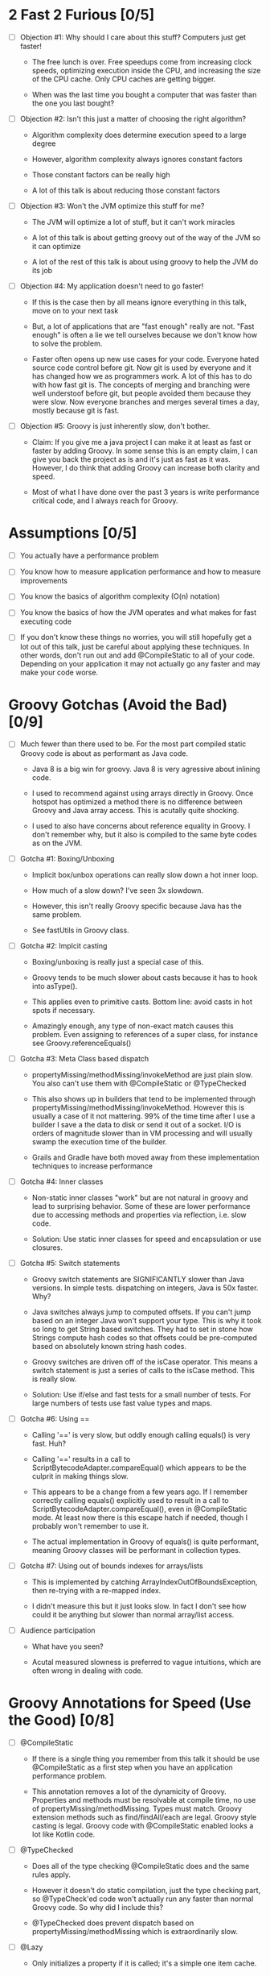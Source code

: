 * 2 Fast 2 Furious [0/5]

  - [ ] Objection #1: Why should I care about this stuff? Computers just get faster!

    - The free lunch is over. Free speedups come from increasing clock speeds, optimizing execution inside the CPU, and increasing the size of the CPU cache. Only CPU caches are getting bigger.

    - When was the last time you bought a computer that was faster than the one you last bought?
      
  - [ ] Objection #2: Isn't this just a matter of choosing the right algorithm?

    - Algorithm complexity does determine execution speed to a large degree

    - However, algorithm complexity always ignores constant factors

    - Those constant factors can be really high

    - A lot of this talk is about reducing those constant factors

  - [ ] Objection #3: Won't the JVM optimize this stuff for me?

    - The JVM will optimize a lot of stuff, but it can't work miracles

    - A lot of this talk is about getting groovy out of the way of the JVM so it can optimize

    - A lot of the rest of this talk is about using groovy to help the JVM do its job

  - [ ] Objection #4: My application doesn't need to go faster!

    - If this is the case then by all means ignore everything in this talk, move on to your next task

    - But, a lot of applications that are "fast enough" really are not. "Fast enough" is often a lie we tell ourselves because we don't know how to solve the problem.

    - Faster often opens up new use cases for your code. Everyone hated source code control before git. Now git is used by everyone and it has changed how we as programmers work. A lot of this has to do with how fast git is. The concepts of merging and branching were well understoof before git, but people avoided them because they were slow. Now everyone branches and merges several times a day, mostly because git is fast.

  - [ ] Objection #5: Groovy is just inherently slow, don't bother.

    - Claim: If you give me a java project I can make it at least as fast or faster by adding Groovy. In some sense this is an empty claim, I can give you back the project as is and it's just as fast as it was. However, I do think that adding Groovy can increase both clarity and speed.

    - Most of what I have done over the past 3 years is write performance critical code, and I always reach for Groovy.

* Assumptions [0/5]

- [ ] You actually have a performance problem

- [ ] You know how to measure application performance and how to measure improvements

- [ ] You know the basics of algorithm complexity (O(n) notation)

- [ ] You know the basics of how the JVM operates and what makes for fast executing code

- [ ] If you don't know these things no worries, you will still hopefully get a lot out of this talk, just be careful about applying these techniques. In other words, don't run out and add @CompileStatic to all of your code. Depending on your application it may not actually go any faster and may make your code worse.

* Groovy Gotchas (Avoid the Bad) [0/9]

- [ ] Much fewer than there used to be. For the most part compiled static Groovy code is about as performant as Java code.

  - Java 8 is a big win for groovy. Java 8 is very agressive about inlining code.

  - I used to recommend against using arrays directly in Groovy. Once hotspot has optimized a method there is no difference between Groovy and Java array access. This is acutally quite shocking.

  - I used to also have concerns about reference equality in Groovy. I don't remember why, but it also is compiled to the same byte codes as on the JVM.

- [ ] Gotcha #1: Boxing/Unboxing

  - Implicit box/unbox operations can really slow down a hot inner loop.

  - How much of a slow down? I've seen 3x slowdown.

  - However, this isn't really Groovy specific because Java has the same problem.

  - See fastUtils in Groovy class.

- [ ] Gotcha #2: Implcit casting

  - Boxing/unboxing is really just a special case of this.

  - Groovy tends to be much slower about casts because it has to hook into asType().

  - This applies even to primitive casts. Bottom line: avoid casts in hot spots if necessary.

  - Amazingly enough, any type of non-exact match causes this problem. Even assigning to references of a super class, for instance see Groovy.referenceEquals()

- [ ] Gotcha #3: Meta Class based dispatch

  - propertyMissing/methodMissing/invokeMethod are just plain slow. You also can't use them with @CompileStatic or @TypeChecked

  - This also shows up in builders that tend to be implemented through propertyMissing/methodMissing/invokeMethod. However this is usually a case of it not mattering. 99% of the time time after I use a builder I save a the data to disk or send it out of a socket. I/O is orders of magnitude slower than in VM processing and will usually swamp the execution time of the builder.

  - Grails and Gradle have both moved away from these implementation techniques to increase performance

- [ ] Gotcha #4: Inner classes

  - Non-static inner classes "work" but are not natural in groovy and lead to surprising behavior. Some of these are lower performance due to accessing methods and properties via reflection, i.e. slow code.

  - Solution: Use static inner classes for speed and encapsulation or use closures.

- [ ] Gotcha #5: Switch statements

  - Groovy switch statements are SIGNIFICANTLY slower than Java versions. In simple tests. dispatching on integers, Java is 50x faster. Why?

  - Java switches always jump to computed offsets. If you can't jump based on an integer Java won't support your type. This is why it took so long to get String based switches. They had to set in stone how Strings compute hash codes so that offsets could be pre-computed based on absolutely known string hash codes.

  - Groovy switches are driven off of the isCase operator. This means a switch statement is just a series of calls to the isCase method. This is really slow.

  - Solution: Use if/else and fast tests for a small number of tests. For large numbers of tests use fast value types and maps.

- [ ] Gotcha #6: Using ==

  - Calling '==' is very slow, but oddly enough calling equals() is very fast. Huh?

  - Calling '==' results in a call to ScriptBytecodeAdapter.compareEqual() which appears to be the culprit in making things slow.

  - This appears to be a change from a few years ago. If I remember correctly calling equals() explicitly used to result in a call to ScriptBytecodeAdapter.compareEqual(), even in @CompileStatic mode. At least now there is this escape hatch if needed, though I probably won't remember to use it.

  - The actual implementation in Groovy of equals() is quite performant, meaning Groovy classes will be performant in collection types.

- [ ] Gotcha #7: Using out of bounds indexes for arrays/lists

  - This is implemented by catching ArrayIndexOutOfBoundsException, then re-trying with a re-mapped index.

  - I didn't measure this but it just looks slow. In fact I don't see how could it be anything but slower than normal array/list access.

- [ ] Audience participation

  - What have you seen?

  - Acutal measured slowness is preferred to vague intuitions, which are often wrong in dealing with code.

* Groovy Annotations for Speed (Use the Good) [0/8]

  - [ ] @CompileStatic

    - If there is a single thing you remember from this talk it should be use @CompileStatic as a first step when you have an application performance problem.

    - This annotation removes a lot of the dynamicity of Groovy. Properties and methods must be resolvable at compile time, no use of propertyMissing/methodMissing. Types must match. Groovy extension methods such as find/findAll/each are legal. Groovy style casting is legal. Groovy code with @CompileStatic enabled looks a lot like Kotlin code. 

  - [ ] @TypeChecked

    - Does all of the type checking @CompileStatic does and the same rules apply.

    - However it doesn't do static compilation, just the type checking part, so @TypeCheck'ed code won't actually run any faster than normal Groovy code. So why did I include this?

    - @TypeChecked does prevent dispatch based on propertyMissing/methodMissing which is extraordinarily slow.

  - [ ] @Lazy

    - Only initializes a property if it is called; it's a simple one item cache.

    - With volatile it correctly implements double checked locking, which most people don't get right.

    - Very useful for objects which have expensive calls which are not always needed. I've used this extensively for templates with conditional logic. The conditional logic means that some properties are not needed and should not be computed.

  - [ ] @Memoized

    - Caches invocations of your method by adding a hidden map to your class

    - If you have not invoked your method with a particular set of parameters, the logic of your method is called, the parameters are added as keys of the hidden map, and the returned value is added as the value of those keys

    - If you have invoked your method with a particular set of parameters, the parameters are used as the key to look up the correct return value in the cache

    - Is a simple, somewhat tunable cache. For simple use cases it gets the job done

  - [ ] @Immutable

    - Doesn't make your code faster by itself, but does allow you to do fast things with your class

    - @Immutable classes are inherently thread safe, multi-threading can substantially improve performance

    - @Immutable classes also have correct equals() and hashCode() methods. This means they can be used as keys in maps or added to sets. This means that you can eliminate linear search algorithms O(n) with hash based O(1) algorithms 

  - [ ] @Sortable

    - Again, it doesn't make your code faster by itself, by does allow you to do fast things with your class

    - @Sortable code is usable in SortedSet, meaning O(n/2) searches become O(ln n) searches

    - @Sortable code is usable in NavigableSet, meaning range searches are now cheap and easy

  - [ ] @TailRecursive

    - Specialized, if you don't know what tail recursion is, ignore this for now.

    - If your method is most naturally expressed as a recursion, use this to convert the method to iteration

  - [ ] @Slf4j and friends in groovy.util.logging

    - Lots of logging can lead to performance degradation if the logging is done incorrectly

    - Parametrized logging is NOT a valid solution IMNSHO. It doesn't work in all cases and can lead to unnecessary array creation

    - The only way to log correctly is to use log guard statements consistently, like: if(log.isDebugEnabled()) { log.debug(...) }, this is of course a lot of typing, easy to forget, and just plain ugly

    - The Groovy logging annotations give you that for free, they do the right thing every time.

* What makes these annotations work and can I do the same thing [0/2]

- [ ] The secret is code injection, re-arranging, and re-writing your code

  - @Lazy, @Memoized, and @Slf4j wrap code around your code. The semantics are the same, the JVM will just execute it more efficiently

  - @Sortable and @Immutable add code to your code to enforce semantics of immutability and comparability

  - @TailRecursive re-writes your code to be iterative instead of recursive

  - @CompileStatic generates different byte code than normal groovy code

- [ ] You can absolutely do the same thing

* Let's do what Groovy does! (Create the Great) [0/4]

- [ ] Re-arrange code at runtime with builders

  - See Grades.groovy

  - Dynamic groovy code is usually the easiest and most natural way to express something

  - However, it may not lead to the most efficient execution

  - Solution: combine easy Groovy syntax with uglier execution, using a builder as your bridge between the two

- [ ] Compile using the Groovy Class Loader (GCL)

  - See Functions.compile

  - Basic idea is that you have a string representation of code and you also have a groovy compiler at all times, make use of both to turn strings into executable code

  - Can also be used to load/reload and optimize scripts at runtime

  - Use this version if you need access to actual class produced

- [ ] Compile using the Groovy Shell

  - See Functions.fromScript

  - Similar to GCL trick. Really it's exactly the same thing since they underneath the covers are doing the same thing.

  - Like GCL the basic problem you are trying to solve is that you need to defer optimization to runtime, but you do want to use the static compiler.

  - Safer than GCL since you can use Secure AST transformations to restrict code being run

  - Don't write parsers, write Groovy DSL's, compile them using the Groovy Shell and write your DSL engines to optimize the code that executes.

- [ ] Transform your code using AST Transformations

  - Beyond the scope of this presentation. I have a presentation I have given in the past, check out my github repo on AST transformations.

  - Basic idea: You want to give the Groovy compiler code other than the one you wrote. Maybe you want to pre-compute something or you want the compiler to generate code based on the code you have written (compile time meta-programming).

  - Idea #1: A better caching library than @Memoized.

  - Idea #2: Minimal Perfect Hashing: Guarantee that hashCode() produces collision free hash codes if the set of objects is known at compile time.

  - Idea #3: Binary parsers generated based on config data known at compile time.

* Tools For Diagnosing Groovy Performance Problems [0/4]

- [ ] YourKit https://www.yourkit.com

  - Best JVM profiler out there.

  - Tells you exactly where your code is slow

  - However, it's pricey, but free for open source projects

- [ ] JD-GUI http://jd.benow.ca/

  - Best Java bytecode decompiler out there

  - Tells you what a JVM thinks your code look like

  - Great a looking for extra/slow code the Groovy compiler is injecting. As a generalization, the less comprehensible and the uglier your decompiled code is, the worse it will perform. However, this is not a guarantee and exceptions abound.

- [ ] JIT Watch https://github.com/AdoptOpenJDK/jitwatch

  - Tells you what the JVM is doing to your code at runtime.

  - Is your code being compiled to native code? Is your code getting inlined? What's the runtime call graph of your methods? JIT Watch can answer all of these questions, which are critical in understanding why your code is fast or slow.

- [ ] Java Bytecode Editor http://set.ee/jbe/

  - Valuable for looking at what bytecode is in your class files

  - If you do performance work, you eventually have to start looking at bytecode



#+STARTUP: indent
